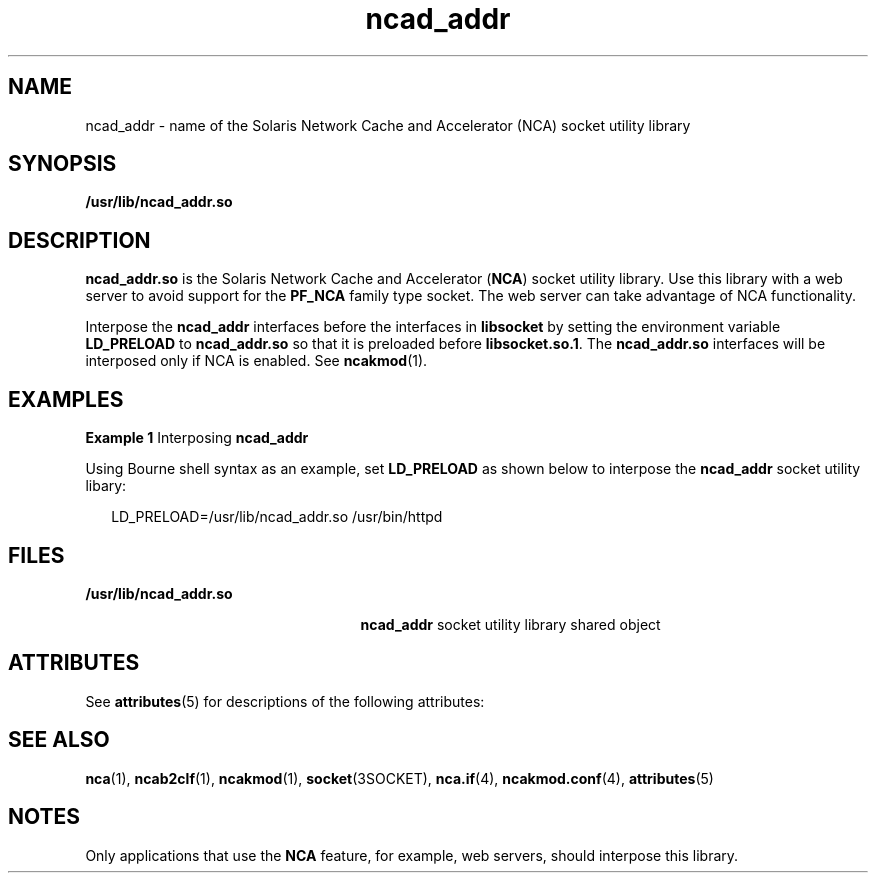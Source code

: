 '\" te
.\" Copyright (C) 2003, Sun Microsystems, Inc. All Rights Reserved
.\" Copyright (c) 2012-2013, J. Schilling
.\" Copyright (c) 2013, Andreas Roehler
.\" CDDL HEADER START
.\"
.\" The contents of this file are subject to the terms of the
.\" Common Development and Distribution License ("CDDL"), version 1.0.
.\" You may only use this file in accordance with the terms of version
.\" 1.0 of the CDDL.
.\"
.\" A full copy of the text of the CDDL should have accompanied this
.\" source.  A copy of the CDDL is also available via the Internet at
.\" http://www.opensource.org/licenses/cddl1.txt
.\"
.\" When distributing Covered Code, include this CDDL HEADER in each
.\" file and include the License file at usr/src/OPENSOLARIS.LICENSE.
.\" If applicable, add the following below this CDDL HEADER, with the
.\" fields enclosed by brackets "[]" replaced with your own identifying
.\" information: Portions Copyright [yyyy] [name of copyright owner]
.\"
.\" CDDL HEADER END
.TH ncad_addr 4 "18 Feb 2003" "SunOS 5.11" "File Formats"
.SH NAME
ncad_addr \- name of the Solaris Network Cache and Accelerator (NCA) socket
utility library
.SH SYNOPSIS
.LP
.nf
\fB/usr/lib/ncad_addr.so\fR
.fi

.SH DESCRIPTION
.sp
.LP
.B ncad_addr.so
is the Solaris Network Cache and Accelerator
.RB ( NCA )
socket utility library. Use this library with a web server to avoid support
for the
.B PF_NCA
family type socket. The web server can take advantage
of NCA functionality.
.sp
.LP
Interpose the
.B ncad_addr
interfaces before the interfaces in
.B libsocket
by setting the environment variable
.B LD_PRELOAD
to
.B ncad_addr.so
so that it is preloaded before
.BR libsocket.so.1 .
The
.B ncad_addr.so
interfaces will be interposed only if NCA is enabled. See
.BR ncakmod (1).
.SH EXAMPLES
.LP
.B Example 1
Interposing
.BR ncad_addr
.sp
.LP
Using Bourne shell syntax as an example, set
.B LD_PRELOAD
as shown
below to interpose the
.B ncad_addr
socket utility libary:

.sp
.in +2
.nf
LD_PRELOAD=/usr/lib/ncad_addr.so /usr/bin/httpd
.fi
.in -2

.SH FILES
.sp
.ne 2
.mk
.na
.B /usr/lib/ncad_addr.so
.ad
.RS 25n
.rt
.B ncad_addr
socket utility library shared object
.RE

.SH ATTRIBUTES
.sp
.LP
See
.BR attributes (5)
for descriptions of the following attributes:
.sp

.sp
.TS
tab() box;
cw(2.75i) |cw(2.75i)
lw(2.75i) |lw(2.75i)
.
ATTRIBUTE TYPEATTRIBUTE VALUE
_
AvailabilitySUNWncar (32-bit)
_
SUNWncarx (64-bit)
_
Interface StabilityUnstable
.TE

.SH SEE ALSO
.sp
.LP
.BR nca (1),
.BR ncab2clf (1),
.BR ncakmod (1),
.BR socket (3SOCKET),
.BR nca.if (4),
.BR ncakmod.conf (4),
.BR attributes (5)
.SH NOTES
.sp
.LP
Only applications that use the
.B NCA
feature, for example, web servers,
should interpose this library.
